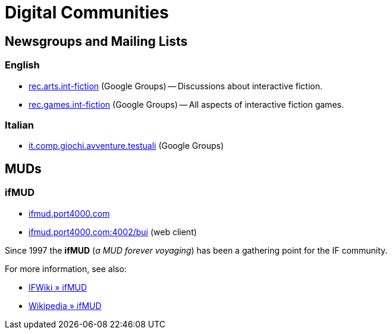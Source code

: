 = Digital Communities

== Newsgroups and Mailing Lists

=== English

* https://groups.google.com/forum/#!forum/rec.arts.int-fiction[rec.arts.int-fiction^] (Google Groups) -- Discussions about interactive fiction.
* https://groups.google.com/forum/#!forum/rec.games.int-fiction[rec.games.int-fiction^] (Google Groups) -- All aspects of interactive fiction games.

=== Italian

* https://groups.google.com/forum/#!forum/it.comp.giochi.avventure.testuali[it.comp.giochi.avventure.testuali^] (Google Groups)

== MUDs

=== ifMUD

* http://ifmud.port4000.com/[ifmud.port4000.com^]
* http://ifmud.port4000.com:4002/bui[ifmud.port4000.com:4002/bui^] (web client)

Since 1997 the *ifMUD* (_a MUD forever voyaging_) has been a gathering point for the IF community.

For more information, see also:

* http://www.ifwiki.org/index.php/IfMUD[IFWiki » ifMUD^]
* https://en.wikipedia.org/wiki/IfMUD[Wikipedia » ifMUD^]

